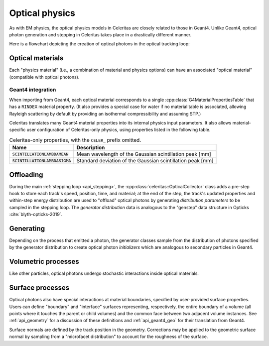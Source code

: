 .. Copyright Celeritas contributors: see top-level COPYRIGHT file for details
.. SPDX-License-Identifier: CC-BY-4.0

.. _api_optical_physics:

***************
Optical physics
***************

As with EM physics, the optical physics models in Celeritas are closely related
to those in Geant4. Unlike Geant4, optical photon generation and stepping in
Celeritas takes place in a drastically different manner.

Here is a flowchart depicting the creation of optical photons in the optical
tracking loop:

.. mermaid::

   flowchart TB
     gun["Gun or external"]
     geant4-direct["Direct Geant4 offload"]
     geant4-scint["Geant4 scintillation"]
     geant4-ceren["Geant4 cherenkov"]

     classDef not-impl stroke-width:2px,stroke-dasharray: 5 5
     class geant4-direct,geant4-scint,geant4-ceren not-impl

     subgraph main-celeritas-loop["Main celeritas loop"]
       offload-gather
       scintillation-offload
       cherenkov-offload
     end

     offload-gather -->|pre-step| scintillation-offload
     offload-gather -->|pre-step| cherenkov-offload

     subgraph photon-gen["Optical photon generation"]
       scintillation-gen
       cherenkov-gen
     end

     scintillation-offload -->|generator dist| scintillation-gen
     cherenkov-offload -->|generator dist| cherenkov-gen
     geant4-scint -->|generator dist| scintillation-gen
     geant4-ceren -->|generator dist| cherenkov-gen


     photons["Optical tracking loop"]
     gun -->|inits| photons

     geant4-direct -->|inits| photons
     scintillation-gen -->|inits| photons
     cherenkov-gen -->|inits| photons

.. only:: nosphinxmer

   .. warning:: The Mermaid extension was not used when building this version
      of the documentation. This diagram cannot be rendered.


Optical materials
=================

Each "physics material" (i.e., a combination of material and physics options) can
have an associated "optical material" (compatible with optical photons).

.. doxygenclass:: celeritas::optical::MaterialParams

Geant4 integration
------------------

When importing from Geant4, each optical material corresponds to a single
:cpp:class:`G4MaterialPropertiesTable` that has a ``RINDEX`` material property.
(It also provides a special case for water if no material table is associated,
allowing Rayleigh scattering by default by providing an isothermal
compressibility and assuming STP.)

Celeritas translates many Geant4 material properties into its internal physics
input parameters. It also allows material-specific user configuration of
Celeritas-only physics, using properties listed in the following table.

.. table:: Celeritas-only properties, with the ``CELER_`` prefix omitted.

   +-------------------------------------+-------------------------------------------------------------+
   | Name                                | Description                                                 |
   +=====================================+=============================================================+
   | :code:`SCINTILLATIONLAMBDAMEAN`     | Mean wavelength of the Gaussian scintillation peak [mm]     |
   +-------------------------------------+-------------------------------------------------------------+
   | :code:`SCINTILLATIONLAMBDASIGMA`    | Standard deviation of the Gaussian scintillation peak [mm]  |
   +-------------------------------------+-------------------------------------------------------------+


Offloading
==========

During the main :ref:`stepping loop <api_stepping>`, the :cpp:class:`celeritas::OpticalCollector`
class adds a pre-step hook to store each track's speed, position, time, and
material; at the end of the step, the track's updated properties and
within-step energy distribution are used to "offload" optical photons by
generating *distribution parameters* to be sampled in the stepping loop. The
*generator distribution* data is analogous to the "genstep" data structure in
Opticks :cite:`blyth-opticks-2019`.

.. doxygenclass:: celeritas::OpticalCollector
.. doxygenclass:: celeritas::CherenkovOffload
.. doxygenclass:: celeritas::ScintillationOffload
.. doxygenstruct:: celeritas::optical::GeneratorDistributionData

Generating
==========

Depending on the process that emitted a photon, the generator classes
sample from the distribution of photons specified by the
generator distribution to create optical photon *initializers* which are
analogous to secondary particles in Geant4.

.. doxygenclass:: celeritas::optical::CherenkovGenerator
.. doxygenclass:: celeritas::optical::ScintillationGenerator

Volumetric processes
====================

Like other particles, optical photons undergo stochastic interactions inside
optical materials.

.. doxygenclass:: celeritas::optical::AbsorptionModel
.. doxygenclass:: celeritas::optical::RayleighModel
.. doxygenclass:: celeritas::optical::RayleighMfpCalculator

.. _surface_processes:

Surface processes
=================

Optical photons also have special interactions at material boundaries,
specified by user-provided surface properties.
Users can define "boundary" and "interface" surfaces representing,
respectively, the entire boundary of a volume (all points where it touches the
parent or child volumes) and the common face between two adjacent volume
instances.  See :ref:`api_geometry` for a discussion of these definitions and
:ref:`api_geant4_geo` for their translation from Geant4.

.. doxygenclass:: celeritas::optical::VolumeSurfaceSelector

Surface normals are defined by the track position in the geometry. Corrections
may be applied to the geometric surface normal by sampling from a "microfacet
distribution" to account for the roughness of the surface.

.. doxygenclass:: celeritas::optical::SmearRoughnessSampler
.. doxygenclass:: celeritas::optical::GaussianRoughnessSampler
